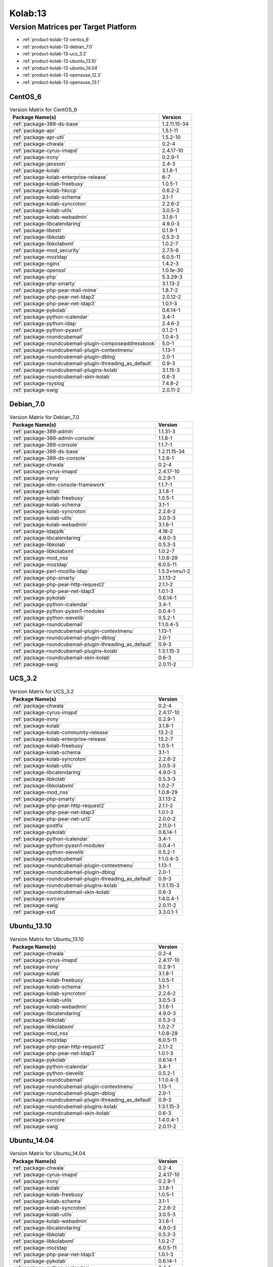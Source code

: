 .. _product-kolab-13:

Kolab:13
========

Version Matrices per Target Platform
------------------------------------

*   :ref:`product-kolab-13-centos_6`
*   :ref:`product-kolab-13-debian_7.0`
*   :ref:`product-kolab-13-ucs_3.2`
*   :ref:`product-kolab-13-ubuntu_13.10`
*   :ref:`product-kolab-13-ubuntu_14.04`
*   :ref:`product-kolab-13-opensuse_12.3`
*   :ref:`product-kolab-13-opensuse_13.1`

.. _product-kolab-13-centos_6:

CentOS_6
^^^^^^^^

.. table:: Version Matrix for CentOS_6 

    +----------------------------------------------------------------------------------------------------+--------------------------------------+
    | Package Name(s)                                                                                    | Version                              |
    +====================================================================================================+======================================+
    | :ref:`package-389-ds-base`                                                                         | 1.2.11.15-34                         |
    +----------------------------------------------------------------------------------------------------+--------------------------------------+
    | :ref:`package-apr`                                                                                 | 1.5.1-11                             |
    +----------------------------------------------------------------------------------------------------+--------------------------------------+
    | :ref:`package-apr-util`                                                                            | 1.5.2-10                             |
    +----------------------------------------------------------------------------------------------------+--------------------------------------+
    | :ref:`package-chwala`                                                                              | 0.2-4                                |
    +----------------------------------------------------------------------------------------------------+--------------------------------------+
    | :ref:`package-cyrus-imapd`                                                                         | 2.4.17-10                            |
    +----------------------------------------------------------------------------------------------------+--------------------------------------+
    | :ref:`package-irony`                                                                               | 0.2.9-1                              |
    +----------------------------------------------------------------------------------------------------+--------------------------------------+
    | :ref:`package-jansson`                                                                             | 2.4-3                                |
    +----------------------------------------------------------------------------------------------------+--------------------------------------+
    | :ref:`package-kolab`                                                                               | 3.1.8-1                              |
    +----------------------------------------------------------------------------------------------------+--------------------------------------+
    | :ref:`package-kolab-enterprise-release`                                                            | 6-7                                  |
    +----------------------------------------------------------------------------------------------------+--------------------------------------+
    | :ref:`package-kolab-freebusy`                                                                      | 1.0.5-1                              |
    +----------------------------------------------------------------------------------------------------+--------------------------------------+
    | :ref:`package-kolab-hkccp`                                                                         | 0.6.2-2                              |
    +----------------------------------------------------------------------------------------------------+--------------------------------------+
    | :ref:`package-kolab-schema`                                                                        | 3.1-1                                |
    +----------------------------------------------------------------------------------------------------+--------------------------------------+
    | :ref:`package-kolab-syncroton`                                                                     | 2.2.6-2                              |
    +----------------------------------------------------------------------------------------------------+--------------------------------------+
    | :ref:`package-kolab-utils`                                                                         | 3.0.5-3                              |
    +----------------------------------------------------------------------------------------------------+--------------------------------------+
    | :ref:`package-kolab-webadmin`                                                                      | 3.1.6-1                              |
    +----------------------------------------------------------------------------------------------------+--------------------------------------+
    | :ref:`package-libcalendaring`                                                                      | 4.9.0-3                              |
    +----------------------------------------------------------------------------------------------------+--------------------------------------+
    | :ref:`package-libestr`                                                                             | 0.1.9-1                              |
    +----------------------------------------------------------------------------------------------------+--------------------------------------+
    | :ref:`package-libkolab`                                                                            | 0.5.3-3                              |
    +----------------------------------------------------------------------------------------------------+--------------------------------------+
    | :ref:`package-libkolabxml`                                                                         | 1.0.2-7                              |
    +----------------------------------------------------------------------------------------------------+--------------------------------------+
    | :ref:`package-mod_security`                                                                        | 2.7.5-6                              |
    +----------------------------------------------------------------------------------------------------+--------------------------------------+
    | :ref:`package-mozldap`                                                                             | 6.0.5-11                             |
    +----------------------------------------------------------------------------------------------------+--------------------------------------+
    | :ref:`package-nginx`                                                                               | 1.4.2-3                              |
    +----------------------------------------------------------------------------------------------------+--------------------------------------+
    | :ref:`package-openssl`                                                                             | 1.0.1e-30                            |
    +----------------------------------------------------------------------------------------------------+--------------------------------------+
    | :ref:`package-php`                                                                                 | 5.3.29-3                             |
    +----------------------------------------------------------------------------------------------------+--------------------------------------+
    | :ref:`package-php-smarty`                                                                          | 3.1.13-2                             |
    +----------------------------------------------------------------------------------------------------+--------------------------------------+
    | :ref:`package-php-pear-mail-mime`                                                                  | 1.8.7-2                              |
    +----------------------------------------------------------------------------------------------------+--------------------------------------+
    | :ref:`package-php-pear-net-ldap2`                                                                  | 2.0.12-2                             |
    +----------------------------------------------------------------------------------------------------+--------------------------------------+
    | :ref:`package-php-pear-net-ldap3`                                                                  | 1.0.1-3                              |
    +----------------------------------------------------------------------------------------------------+--------------------------------------+
    | :ref:`package-pykolab`                                                                             | 0.6.14-1                             |
    +----------------------------------------------------------------------------------------------------+--------------------------------------+
    | :ref:`package-python-icalendar`                                                                    | 3.4-1                                |
    +----------------------------------------------------------------------------------------------------+--------------------------------------+
    | :ref:`package-python-ldap`                                                                         | 2.4.6-2                              |
    +----------------------------------------------------------------------------------------------------+--------------------------------------+
    | :ref:`package-python-pyasn1`                                                                       | 0.1.2-1                              |
    +----------------------------------------------------------------------------------------------------+--------------------------------------+
    | :ref:`package-roundcubemail`                                                                       | 1.0.4-3                              |
    +----------------------------------------------------------------------------------------------------+--------------------------------------+
    | :ref:`package-roundcubemail-plugin-composeaddressbook`                                             | 5.0-1                                |
    +----------------------------------------------------------------------------------------------------+--------------------------------------+
    | :ref:`package-roundcubemail-plugin-contextmenu`                                                    | 1.13-1                               |
    +----------------------------------------------------------------------------------------------------+--------------------------------------+
    | :ref:`package-roundcubemail-plugin-dblog`                                                          | 2.0-1                                |
    +----------------------------------------------------------------------------------------------------+--------------------------------------+
    | :ref:`package-roundcubemail-plugin-threading_as_default`                                           | 0.9-3                                |
    +----------------------------------------------------------------------------------------------------+--------------------------------------+
    | :ref:`package-roundcubemail-plugins-kolab`                                                         | 3.1.15-3                             |
    +----------------------------------------------------------------------------------------------------+--------------------------------------+
    | :ref:`package-roundcubemail-skin-kolab`                                                            | 0.6-3                                |
    +----------------------------------------------------------------------------------------------------+--------------------------------------+
    | :ref:`package-rsyslog`                                                                             | 7.4.8-2                              |
    +----------------------------------------------------------------------------------------------------+--------------------------------------+
    | :ref:`package-swig`                                                                                | 2.0.11-2                             |
    +----------------------------------------------------------------------------------------------------+--------------------------------------+

.. _product-kolab-13-debian_7.0:

Debian_7.0
^^^^^^^^^^

.. table:: Version Matrix for Debian_7.0 

    +----------------------------------------------------------------------------------------------------+--------------------------------------+
    | Package Name(s)                                                                                    | Version                              |
    +====================================================================================================+======================================+
    | :ref:`package-389-admin`                                                                           | 1.1.31-3                             |
    +----------------------------------------------------------------------------------------------------+--------------------------------------+
    | :ref:`package-389-admin-console`                                                                   | 1.1.8-1                              |
    +----------------------------------------------------------------------------------------------------+--------------------------------------+
    | :ref:`package-389-console`                                                                         | 1.1.7-1                              |
    +----------------------------------------------------------------------------------------------------+--------------------------------------+
    | :ref:`package-389-ds-base`                                                                         | 1.2.11.15-34                         |
    +----------------------------------------------------------------------------------------------------+--------------------------------------+
    | :ref:`package-389-ds-console`                                                                      | 1.2.6-1                              |
    +----------------------------------------------------------------------------------------------------+--------------------------------------+
    | :ref:`package-chwala`                                                                              | 0.2-4                                |
    +----------------------------------------------------------------------------------------------------+--------------------------------------+
    | :ref:`package-cyrus-imapd`                                                                         | 2.4.17-10                            |
    +----------------------------------------------------------------------------------------------------+--------------------------------------+
    | :ref:`package-irony`                                                                               | 0.2.9-1                              |
    +----------------------------------------------------------------------------------------------------+--------------------------------------+
    | :ref:`package-idm-console-framework`                                                               | 1.1.7-1                              |
    +----------------------------------------------------------------------------------------------------+--------------------------------------+
    | :ref:`package-kolab`                                                                               | 3.1.8-1                              |
    +----------------------------------------------------------------------------------------------------+--------------------------------------+
    | :ref:`package-kolab-freebusy`                                                                      | 1.0.5-1                              |
    +----------------------------------------------------------------------------------------------------+--------------------------------------+
    | :ref:`package-kolab-schema`                                                                        | 3.1-1                                |
    +----------------------------------------------------------------------------------------------------+--------------------------------------+
    | :ref:`package-kolab-syncroton`                                                                     | 2.2.6-2                              |
    +----------------------------------------------------------------------------------------------------+--------------------------------------+
    | :ref:`package-kolab-utils`                                                                         | 3.0.5-3                              |
    +----------------------------------------------------------------------------------------------------+--------------------------------------+
    | :ref:`package-kolab-webadmin`                                                                      | 3.1.6-1                              |
    +----------------------------------------------------------------------------------------------------+--------------------------------------+
    | :ref:`package-ldapjdk`                                                                             | 4.18-2                               |
    +----------------------------------------------------------------------------------------------------+--------------------------------------+
    | :ref:`package-libcalendaring`                                                                      | 4.9.0-3                              |
    +----------------------------------------------------------------------------------------------------+--------------------------------------+
    | :ref:`package-libkolab`                                                                            | 0.5.3-3                              |
    +----------------------------------------------------------------------------------------------------+--------------------------------------+
    | :ref:`package-libkolabxml`                                                                         | 1.0.2-7                              |
    +----------------------------------------------------------------------------------------------------+--------------------------------------+
    | :ref:`package-mod_nss`                                                                             | 1.0.8-29                             |
    +----------------------------------------------------------------------------------------------------+--------------------------------------+
    | :ref:`package-mozldap`                                                                             | 6.0.5-11                             |
    +----------------------------------------------------------------------------------------------------+--------------------------------------+
    | :ref:`package-perl-mozilla-ldap`                                                                   | 1.5.3+nmu1-2                         |
    +----------------------------------------------------------------------------------------------------+--------------------------------------+
    | :ref:`package-php-smarty`                                                                          | 3.1.13-2                             |
    +----------------------------------------------------------------------------------------------------+--------------------------------------+
    | :ref:`package-php-pear-http-request2`                                                              | 2.1.1-2                              |
    +----------------------------------------------------------------------------------------------------+--------------------------------------+
    | :ref:`package-php-pear-net-ldap3`                                                                  | 1.0.1-3                              |
    +----------------------------------------------------------------------------------------------------+--------------------------------------+
    | :ref:`package-pykolab`                                                                             | 0.6.14-1                             |
    +----------------------------------------------------------------------------------------------------+--------------------------------------+
    | :ref:`package-python-icalendar`                                                                    | 3.4-1                                |
    +----------------------------------------------------------------------------------------------------+--------------------------------------+
    | :ref:`package-python-pyasn1-modules`                                                               | 0.0.4-1                              |
    +----------------------------------------------------------------------------------------------------+--------------------------------------+
    | :ref:`package-python-sievelib`                                                                     | 0.5.2-1                              |
    +----------------------------------------------------------------------------------------------------+--------------------------------------+
    | :ref:`package-roundcubemail`                                                                       | 1:1.0.4-3                            |
    +----------------------------------------------------------------------------------------------------+--------------------------------------+
    | :ref:`package-roundcubemail-plugin-contextmenu`                                                    | 1.13-1                               |
    +----------------------------------------------------------------------------------------------------+--------------------------------------+
    | :ref:`package-roundcubemail-plugin-dblog`                                                          | 2.0-1                                |
    +----------------------------------------------------------------------------------------------------+--------------------------------------+
    | :ref:`package-roundcubemail-plugin-threading_as_default`                                           | 0.9-3                                |
    +----------------------------------------------------------------------------------------------------+--------------------------------------+
    | :ref:`package-roundcubemail-plugins-kolab`                                                         | 1:3.1.15-3                           |
    +----------------------------------------------------------------------------------------------------+--------------------------------------+
    | :ref:`package-roundcubemail-skin-kolab`                                                            | 0.6-3                                |
    +----------------------------------------------------------------------------------------------------+--------------------------------------+
    | :ref:`package-swig`                                                                                | 2.0.11-2                             |
    +----------------------------------------------------------------------------------------------------+--------------------------------------+

.. _product-kolab-13-ucs_3.2:

UCS_3.2
^^^^^^^

.. table:: Version Matrix for UCS_3.2 

    +----------------------------------------------------------------------------------------------------+--------------------------------------+
    | Package Name(s)                                                                                    | Version                              |
    +====================================================================================================+======================================+
    | :ref:`package-chwala`                                                                              | 0.2-4                                |
    +----------------------------------------------------------------------------------------------------+--------------------------------------+
    | :ref:`package-cyrus-imapd`                                                                         | 2.4.17-10                            |
    +----------------------------------------------------------------------------------------------------+--------------------------------------+
    | :ref:`package-irony`                                                                               | 0.2.9-1                              |
    +----------------------------------------------------------------------------------------------------+--------------------------------------+
    | :ref:`package-kolab`                                                                               | 3.1.8-1                              |
    +----------------------------------------------------------------------------------------------------+--------------------------------------+
    | :ref:`package-kolab-community-release`                                                             | 13.2-2                               |
    +----------------------------------------------------------------------------------------------------+--------------------------------------+
    | :ref:`package-kolab-enterprise-release`                                                            | 13.2-7                               |
    +----------------------------------------------------------------------------------------------------+--------------------------------------+
    | :ref:`package-kolab-freebusy`                                                                      | 1.0.5-1                              |
    +----------------------------------------------------------------------------------------------------+--------------------------------------+
    | :ref:`package-kolab-schema`                                                                        | 3.1-1                                |
    +----------------------------------------------------------------------------------------------------+--------------------------------------+
    | :ref:`package-kolab-syncroton`                                                                     | 2.2.6-2                              |
    +----------------------------------------------------------------------------------------------------+--------------------------------------+
    | :ref:`package-kolab-utils`                                                                         | 3.0.5-3                              |
    +----------------------------------------------------------------------------------------------------+--------------------------------------+
    | :ref:`package-libcalendaring`                                                                      | 4.9.0-3                              |
    +----------------------------------------------------------------------------------------------------+--------------------------------------+
    | :ref:`package-libkolab`                                                                            | 0.5.3-3                              |
    +----------------------------------------------------------------------------------------------------+--------------------------------------+
    | :ref:`package-libkolabxml`                                                                         | 1.0.2-7                              |
    +----------------------------------------------------------------------------------------------------+--------------------------------------+
    | :ref:`package-mod_nss`                                                                             | 1.0.8-29                             |
    +----------------------------------------------------------------------------------------------------+--------------------------------------+
    | :ref:`package-php-smarty`                                                                          | 3.1.13-2                             |
    +----------------------------------------------------------------------------------------------------+--------------------------------------+
    | :ref:`package-php-pear-http-request2`                                                              | 2.1.1-2                              |
    +----------------------------------------------------------------------------------------------------+--------------------------------------+
    | :ref:`package-php-pear-net-ldap3`                                                                  | 1.0.1-3                              |
    +----------------------------------------------------------------------------------------------------+--------------------------------------+
    | :ref:`package-php-pear-net-url2`                                                                   | 2.0.0-2                              |
    +----------------------------------------------------------------------------------------------------+--------------------------------------+
    | :ref:`package-postfix`                                                                             | 2.11.0-1                             |
    +----------------------------------------------------------------------------------------------------+--------------------------------------+
    | :ref:`package-pykolab`                                                                             | 0.6.14-1                             |
    +----------------------------------------------------------------------------------------------------+--------------------------------------+
    | :ref:`package-python-icalendar`                                                                    | 3.4-1                                |
    +----------------------------------------------------------------------------------------------------+--------------------------------------+
    | :ref:`package-python-pyasn1-modules`                                                               | 0.0.4-1                              |
    +----------------------------------------------------------------------------------------------------+--------------------------------------+
    | :ref:`package-python-sievelib`                                                                     | 0.5.2-1                              |
    +----------------------------------------------------------------------------------------------------+--------------------------------------+
    | :ref:`package-roundcubemail`                                                                       | 1:1.0.4-3                            |
    +----------------------------------------------------------------------------------------------------+--------------------------------------+
    | :ref:`package-roundcubemail-plugin-contextmenu`                                                    | 1.13-1                               |
    +----------------------------------------------------------------------------------------------------+--------------------------------------+
    | :ref:`package-roundcubemail-plugin-dblog`                                                          | 2.0-1                                |
    +----------------------------------------------------------------------------------------------------+--------------------------------------+
    | :ref:`package-roundcubemail-plugin-threading_as_default`                                           | 0.9-3                                |
    +----------------------------------------------------------------------------------------------------+--------------------------------------+
    | :ref:`package-roundcubemail-plugins-kolab`                                                         | 1:3.1.15-3                           |
    +----------------------------------------------------------------------------------------------------+--------------------------------------+
    | :ref:`package-roundcubemail-skin-kolab`                                                            | 0.6-3                                |
    +----------------------------------------------------------------------------------------------------+--------------------------------------+
    | :ref:`package-svrcore`                                                                             | 1:4.0.4-1                            |
    +----------------------------------------------------------------------------------------------------+--------------------------------------+
    | :ref:`package-swig`                                                                                | 2.0.11-2                             |
    +----------------------------------------------------------------------------------------------------+--------------------------------------+
    | :ref:`package-xsd`                                                                                 | 3.3.0.1-1                            |
    +----------------------------------------------------------------------------------------------------+--------------------------------------+

.. _product-kolab-13-ubuntu_13.10:

Ubuntu_13.10
^^^^^^^^^^^^

.. table:: Version Matrix for Ubuntu_13.10 

    +----------------------------------------------------------------------------------------------------+--------------------------------------+
    | Package Name(s)                                                                                    | Version                              |
    +====================================================================================================+======================================+
    | :ref:`package-chwala`                                                                              | 0.2-4                                |
    +----------------------------------------------------------------------------------------------------+--------------------------------------+
    | :ref:`package-cyrus-imapd`                                                                         | 2.4.17-10                            |
    +----------------------------------------------------------------------------------------------------+--------------------------------------+
    | :ref:`package-irony`                                                                               | 0.2.9-1                              |
    +----------------------------------------------------------------------------------------------------+--------------------------------------+
    | :ref:`package-kolab`                                                                               | 3.1.8-1                              |
    +----------------------------------------------------------------------------------------------------+--------------------------------------+
    | :ref:`package-kolab-freebusy`                                                                      | 1.0.5-1                              |
    +----------------------------------------------------------------------------------------------------+--------------------------------------+
    | :ref:`package-kolab-schema`                                                                        | 3.1-1                                |
    +----------------------------------------------------------------------------------------------------+--------------------------------------+
    | :ref:`package-kolab-syncroton`                                                                     | 2.2.6-2                              |
    +----------------------------------------------------------------------------------------------------+--------------------------------------+
    | :ref:`package-kolab-utils`                                                                         | 3.0.5-3                              |
    +----------------------------------------------------------------------------------------------------+--------------------------------------+
    | :ref:`package-kolab-webadmin`                                                                      | 3.1.6-1                              |
    +----------------------------------------------------------------------------------------------------+--------------------------------------+
    | :ref:`package-libcalendaring`                                                                      | 4.9.0-3                              |
    +----------------------------------------------------------------------------------------------------+--------------------------------------+
    | :ref:`package-libkolab`                                                                            | 0.5.3-3                              |
    +----------------------------------------------------------------------------------------------------+--------------------------------------+
    | :ref:`package-libkolabxml`                                                                         | 1.0.2-7                              |
    +----------------------------------------------------------------------------------------------------+--------------------------------------+
    | :ref:`package-mod_nss`                                                                             | 1.0.8-29                             |
    +----------------------------------------------------------------------------------------------------+--------------------------------------+
    | :ref:`package-mozldap`                                                                             | 6.0.5-11                             |
    +----------------------------------------------------------------------------------------------------+--------------------------------------+
    | :ref:`package-php-pear-http-request2`                                                              | 2.1.1-2                              |
    +----------------------------------------------------------------------------------------------------+--------------------------------------+
    | :ref:`package-php-pear-net-ldap3`                                                                  | 1.0.1-3                              |
    +----------------------------------------------------------------------------------------------------+--------------------------------------+
    | :ref:`package-pykolab`                                                                             | 0.6.14-1                             |
    +----------------------------------------------------------------------------------------------------+--------------------------------------+
    | :ref:`package-python-icalendar`                                                                    | 3.4-1                                |
    +----------------------------------------------------------------------------------------------------+--------------------------------------+
    | :ref:`package-python-sievelib`                                                                     | 0.5.2-1                              |
    +----------------------------------------------------------------------------------------------------+--------------------------------------+
    | :ref:`package-roundcubemail`                                                                       | 1:1.0.4-3                            |
    +----------------------------------------------------------------------------------------------------+--------------------------------------+
    | :ref:`package-roundcubemail-plugin-contextmenu`                                                    | 1.13-1                               |
    +----------------------------------------------------------------------------------------------------+--------------------------------------+
    | :ref:`package-roundcubemail-plugin-dblog`                                                          | 2.0-1                                |
    +----------------------------------------------------------------------------------------------------+--------------------------------------+
    | :ref:`package-roundcubemail-plugin-threading_as_default`                                           | 0.9-3                                |
    +----------------------------------------------------------------------------------------------------+--------------------------------------+
    | :ref:`package-roundcubemail-plugins-kolab`                                                         | 1:3.1.15-3                           |
    +----------------------------------------------------------------------------------------------------+--------------------------------------+
    | :ref:`package-roundcubemail-skin-kolab`                                                            | 0.6-3                                |
    +----------------------------------------------------------------------------------------------------+--------------------------------------+
    | :ref:`package-svrcore`                                                                             | 1:4.0.4-1                            |
    +----------------------------------------------------------------------------------------------------+--------------------------------------+
    | :ref:`package-swig`                                                                                | 2.0.11-2                             |
    +----------------------------------------------------------------------------------------------------+--------------------------------------+

.. _product-kolab-13-ubuntu_14.04:

Ubuntu_14.04
^^^^^^^^^^^^

.. table:: Version Matrix for Ubuntu_14.04 

    +----------------------------------------------------------------------------------------------------+--------------------------------------+
    | Package Name(s)                                                                                    | Version                              |
    +====================================================================================================+======================================+
    | :ref:`package-chwala`                                                                              | 0.2-4                                |
    +----------------------------------------------------------------------------------------------------+--------------------------------------+
    | :ref:`package-cyrus-imapd`                                                                         | 2.4.17-10                            |
    +----------------------------------------------------------------------------------------------------+--------------------------------------+
    | :ref:`package-irony`                                                                               | 0.2.9-1                              |
    +----------------------------------------------------------------------------------------------------+--------------------------------------+
    | :ref:`package-kolab`                                                                               | 3.1.8-1                              |
    +----------------------------------------------------------------------------------------------------+--------------------------------------+
    | :ref:`package-kolab-freebusy`                                                                      | 1.0.5-1                              |
    +----------------------------------------------------------------------------------------------------+--------------------------------------+
    | :ref:`package-kolab-schema`                                                                        | 3.1-1                                |
    +----------------------------------------------------------------------------------------------------+--------------------------------------+
    | :ref:`package-kolab-syncroton`                                                                     | 2.2.6-2                              |
    +----------------------------------------------------------------------------------------------------+--------------------------------------+
    | :ref:`package-kolab-utils`                                                                         | 3.0.5-3                              |
    +----------------------------------------------------------------------------------------------------+--------------------------------------+
    | :ref:`package-kolab-webadmin`                                                                      | 3.1.6-1                              |
    +----------------------------------------------------------------------------------------------------+--------------------------------------+
    | :ref:`package-libcalendaring`                                                                      | 4.9.0-3                              |
    +----------------------------------------------------------------------------------------------------+--------------------------------------+
    | :ref:`package-libkolab`                                                                            | 0.5.3-3                              |
    +----------------------------------------------------------------------------------------------------+--------------------------------------+
    | :ref:`package-libkolabxml`                                                                         | 1.0.2-7                              |
    +----------------------------------------------------------------------------------------------------+--------------------------------------+
    | :ref:`package-mozldap`                                                                             | 6.0.5-11                             |
    +----------------------------------------------------------------------------------------------------+--------------------------------------+
    | :ref:`package-php-pear-net-ldap3`                                                                  | 1.0.1-3                              |
    +----------------------------------------------------------------------------------------------------+--------------------------------------+
    | :ref:`package-pykolab`                                                                             | 0.6.14-1                             |
    +----------------------------------------------------------------------------------------------------+--------------------------------------+
    | :ref:`package-python-icalendar`                                                                    | 3.4-1                                |
    +----------------------------------------------------------------------------------------------------+--------------------------------------+
    | :ref:`package-python-sievelib`                                                                     | 0.5.2-1                              |
    +----------------------------------------------------------------------------------------------------+--------------------------------------+
    | :ref:`package-roundcubemail`                                                                       | 1:1.0.4-3                            |
    +----------------------------------------------------------------------------------------------------+--------------------------------------+
    | :ref:`package-roundcubemail-plugin-contextmenu`                                                    | 1.13-1                               |
    +----------------------------------------------------------------------------------------------------+--------------------------------------+
    | :ref:`package-roundcubemail-plugin-dblog`                                                          | 2.0-1                                |
    +----------------------------------------------------------------------------------------------------+--------------------------------------+
    | :ref:`package-roundcubemail-plugin-threading_as_default`                                           | 0.9-3                                |
    +----------------------------------------------------------------------------------------------------+--------------------------------------+
    | :ref:`package-roundcubemail-plugins-kolab`                                                         | 1:3.1.15-3                           |
    +----------------------------------------------------------------------------------------------------+--------------------------------------+
    | :ref:`package-roundcubemail-skin-kolab`                                                            | 0.6-3                                |
    +----------------------------------------------------------------------------------------------------+--------------------------------------+
    | :ref:`package-svrcore`                                                                             | 1:4.0.4-1                            |
    +----------------------------------------------------------------------------------------------------+--------------------------------------+

.. _product-kolab-13-opensuse_12.3:

openSUSE_12.3
^^^^^^^^^^^^^

.. table:: Version Matrix for openSUSE_12.3 

    +----------------------------------------------------------------------------------------------------+--------------------------------------+
    | Package Name(s)                                                                                    | Version                              |
    +====================================================================================================+======================================+
    | :ref:`package-389-admin`                                                                           | 1.1.31-3                             |
    +----------------------------------------------------------------------------------------------------+--------------------------------------+
    | :ref:`package-389-admin-console`                                                                   | 1.1.8-1                              |
    +----------------------------------------------------------------------------------------------------+--------------------------------------+
    | :ref:`package-389-adminutil`                                                                       | 1.1.15-1                             |
    +----------------------------------------------------------------------------------------------------+--------------------------------------+
    | :ref:`package-389-console`                                                                         | 1.1.7-1                              |
    +----------------------------------------------------------------------------------------------------+--------------------------------------+
    | :ref:`package-389-ds-base`                                                                         | 1.2.11.15-34                         |
    +----------------------------------------------------------------------------------------------------+--------------------------------------+
    | :ref:`package-389-ds-console`                                                                      | 1.2.6-1                              |
    +----------------------------------------------------------------------------------------------------+--------------------------------------+
    | :ref:`package-chwala`                                                                              | 0.2-4                                |
    +----------------------------------------------------------------------------------------------------+--------------------------------------+
    | :ref:`package-cyrus-imapd`                                                                         | 2.4.17-10                            |
    +----------------------------------------------------------------------------------------------------+--------------------------------------+
    | :ref:`package-irony`                                                                               | 0.2.9-1                              |
    +----------------------------------------------------------------------------------------------------+--------------------------------------+
    | :ref:`package-idm-console-framework`                                                               | 1.1.7-1                              |
    +----------------------------------------------------------------------------------------------------+--------------------------------------+
    | :ref:`package-jss`                                                                                 | 4.3.2-3                              |
    +----------------------------------------------------------------------------------------------------+--------------------------------------+
    | :ref:`package-kolab`                                                                               | 3.1.8-1                              |
    +----------------------------------------------------------------------------------------------------+--------------------------------------+
    | :ref:`package-kolab-freebusy`                                                                      | 1.0.5-1                              |
    +----------------------------------------------------------------------------------------------------+--------------------------------------+
    | :ref:`package-kolab-schema`                                                                        | 3.1-1                                |
    +----------------------------------------------------------------------------------------------------+--------------------------------------+
    | :ref:`package-kolab-syncroton`                                                                     | 2.2.6-2                              |
    +----------------------------------------------------------------------------------------------------+--------------------------------------+
    | :ref:`package-kolab-utils`                                                                         | 3.0.5-3                              |
    +----------------------------------------------------------------------------------------------------+--------------------------------------+
    | :ref:`package-kolab-webadmin`                                                                      | 3.1.6-1                              |
    +----------------------------------------------------------------------------------------------------+--------------------------------------+
    | :ref:`package-ldapjdk`                                                                             | 4.18-2                               |
    +----------------------------------------------------------------------------------------------------+--------------------------------------+
    | :ref:`package-libcalendaring`                                                                      | 4.9.0-3                              |
    +----------------------------------------------------------------------------------------------------+--------------------------------------+
    | :ref:`package-libkolab`                                                                            | 0.5.3-3                              |
    +----------------------------------------------------------------------------------------------------+--------------------------------------+
    | :ref:`package-libkolabxml`                                                                         | 1.0.2-7                              |
    +----------------------------------------------------------------------------------------------------+--------------------------------------+
    | :ref:`package-mod_nss`                                                                             | 1.0.8-29                             |
    +----------------------------------------------------------------------------------------------------+--------------------------------------+
    | :ref:`package-mozldap`                                                                             | 6.0.5-11                             |
    +----------------------------------------------------------------------------------------------------+--------------------------------------+
    | :ref:`package-perl-mozilla-ldap`                                                                   | 1.5.3-2                              |
    +----------------------------------------------------------------------------------------------------+--------------------------------------+
    | :ref:`package-php-smarty`                                                                          | 3.1.13-2                             |
    +----------------------------------------------------------------------------------------------------+--------------------------------------+
    | :ref:`package-php-pear-auth-sasl`                                                                  | 1.0.6-1                              |
    +----------------------------------------------------------------------------------------------------+--------------------------------------+
    | :ref:`package-php-pear-db`                                                                         | 1.7.14-1                             |
    +----------------------------------------------------------------------------------------------------+--------------------------------------+
    | :ref:`package-php-pear-http-request2`                                                              | 2.1.1-2                              |
    +----------------------------------------------------------------------------------------------------+--------------------------------------+
    | :ref:`package-php-pear-mdb2`                                                                       | 2.5.0b5-1                            |
    +----------------------------------------------------------------------------------------------------+--------------------------------------+
    | :ref:`package-php-pear-mdb2-driver-mysqli`                                                         | 1.5.0b4-1                            |
    +----------------------------------------------------------------------------------------------------+--------------------------------------+
    | :ref:`package-php-pear-mail-mime`                                                                  | 1.8.7-2                              |
    +----------------------------------------------------------------------------------------------------+--------------------------------------+
    | :ref:`package-php-pear-mail-mimedecode`                                                            | 1.5.5-2                              |
    +----------------------------------------------------------------------------------------------------+--------------------------------------+
    | :ref:`package-php-pear-net-idna2`                                                                  | 0.1.1-1                              |
    +----------------------------------------------------------------------------------------------------+--------------------------------------+
    | :ref:`package-php-pear-net-ldap2`                                                                  | 2.0.12-2                             |
    +----------------------------------------------------------------------------------------------------+--------------------------------------+
    | :ref:`package-php-pear-net-ldap3`                                                                  | 1.0.1-3                              |
    +----------------------------------------------------------------------------------------------------+--------------------------------------+
    | :ref:`package-php-pear-net-smtp`                                                                   | 1.6.1-1                              |
    +----------------------------------------------------------------------------------------------------+--------------------------------------+
    | :ref:`package-php-pear-net-sieve`                                                                  | 1.3.2-1                              |
    +----------------------------------------------------------------------------------------------------+--------------------------------------+
    | :ref:`package-php-pear-net-socket`                                                                 | 1.0.10-1                             |
    +----------------------------------------------------------------------------------------------------+--------------------------------------+
    | :ref:`package-php-pear-net-url2`                                                                   | 2.0.0-2                              |
    +----------------------------------------------------------------------------------------------------+--------------------------------------+
    | :ref:`package-pykolab`                                                                             | 0.6.14-1                             |
    +----------------------------------------------------------------------------------------------------+--------------------------------------+
    | :ref:`package-python-icalendar`                                                                    | 3.4-1                                |
    +----------------------------------------------------------------------------------------------------+--------------------------------------+
    | :ref:`package-roundcubemail`                                                                       | 1.0.4-3                              |
    +----------------------------------------------------------------------------------------------------+--------------------------------------+
    | :ref:`package-roundcubemail-plugin-composeaddressbook`                                             | 5.0-1                                |
    +----------------------------------------------------------------------------------------------------+--------------------------------------+
    | :ref:`package-roundcubemail-plugin-contextmenu`                                                    | 1.13-1                               |
    +----------------------------------------------------------------------------------------------------+--------------------------------------+
    | :ref:`package-roundcubemail-plugin-dblog`                                                          | 2.0-1                                |
    +----------------------------------------------------------------------------------------------------+--------------------------------------+
    | :ref:`package-roundcubemail-plugin-threading_as_default`                                           | 0.9-3                                |
    +----------------------------------------------------------------------------------------------------+--------------------------------------+
    | :ref:`package-roundcubemail-plugins-kolab`                                                         | 3.1.15-3                             |
    +----------------------------------------------------------------------------------------------------+--------------------------------------+
    | :ref:`package-roundcubemail-skin-kolab`                                                            | 0.6-3                                |
    +----------------------------------------------------------------------------------------------------+--------------------------------------+
    | :ref:`package-svrcore`                                                                             | 4.0.4-1                              |
    +----------------------------------------------------------------------------------------------------+--------------------------------------+
    | :ref:`package-swig`                                                                                | 2.0.11-2                             |
    +----------------------------------------------------------------------------------------------------+--------------------------------------+

.. _product-kolab-13-opensuse_13.1:

openSUSE_13.1
^^^^^^^^^^^^^

.. table:: Version Matrix for openSUSE_13.1 

    +----------------------------------------------------------------------------------------------------+--------------------------------------+
    | Package Name(s)                                                                                    | Version                              |
    +====================================================================================================+======================================+
    | :ref:`package-389-admin`                                                                           | 1.1.31-3                             |
    +----------------------------------------------------------------------------------------------------+--------------------------------------+
    | :ref:`package-389-admin-console`                                                                   | 1.1.8-1                              |
    +----------------------------------------------------------------------------------------------------+--------------------------------------+
    | :ref:`package-389-adminutil`                                                                       | 1.1.15-1                             |
    +----------------------------------------------------------------------------------------------------+--------------------------------------+
    | :ref:`package-389-console`                                                                         | 1.1.7-1                              |
    +----------------------------------------------------------------------------------------------------+--------------------------------------+
    | :ref:`package-389-ds-base`                                                                         | 1.2.11.15-34                         |
    +----------------------------------------------------------------------------------------------------+--------------------------------------+
    | :ref:`package-389-ds-console`                                                                      | 1.2.6-1                              |
    +----------------------------------------------------------------------------------------------------+--------------------------------------+
    | :ref:`package-chwala`                                                                              | 0.2-4                                |
    +----------------------------------------------------------------------------------------------------+--------------------------------------+
    | :ref:`package-cyrus-imapd`                                                                         | 2.4.17-10                            |
    +----------------------------------------------------------------------------------------------------+--------------------------------------+
    | :ref:`package-irony`                                                                               | 0.2.9-1                              |
    +----------------------------------------------------------------------------------------------------+--------------------------------------+
    | :ref:`package-idm-console-framework`                                                               | 1.1.7-1                              |
    +----------------------------------------------------------------------------------------------------+--------------------------------------+
    | :ref:`package-jansson`                                                                             | 2.4-3                                |
    +----------------------------------------------------------------------------------------------------+--------------------------------------+
    | :ref:`package-jss`                                                                                 | 4.3.2-3                              |
    +----------------------------------------------------------------------------------------------------+--------------------------------------+
    | :ref:`package-kolab`                                                                               | 3.1.8-1                              |
    +----------------------------------------------------------------------------------------------------+--------------------------------------+
    | :ref:`package-kolab-freebusy`                                                                      | 1.0.5-1                              |
    +----------------------------------------------------------------------------------------------------+--------------------------------------+
    | :ref:`package-kolab-schema`                                                                        | 3.1-1                                |
    +----------------------------------------------------------------------------------------------------+--------------------------------------+
    | :ref:`package-kolab-syncroton`                                                                     | 2.2.6-2                              |
    +----------------------------------------------------------------------------------------------------+--------------------------------------+
    | :ref:`package-kolab-utils`                                                                         | 3.0.5-3                              |
    +----------------------------------------------------------------------------------------------------+--------------------------------------+
    | :ref:`package-kolab-webadmin`                                                                      | 3.1.6-1                              |
    +----------------------------------------------------------------------------------------------------+--------------------------------------+
    | :ref:`package-ldapjdk`                                                                             | 4.18-2                               |
    +----------------------------------------------------------------------------------------------------+--------------------------------------+
    | :ref:`package-libcalendaring`                                                                      | 4.9.0-3                              |
    +----------------------------------------------------------------------------------------------------+--------------------------------------+
    | :ref:`package-libkolab`                                                                            | 0.5.3-3                              |
    +----------------------------------------------------------------------------------------------------+--------------------------------------+
    | :ref:`package-libkolabxml`                                                                         | 1.0.2-7                              |
    +----------------------------------------------------------------------------------------------------+--------------------------------------+
    | :ref:`package-mozldap`                                                                             | 6.0.5-11                             |
    +----------------------------------------------------------------------------------------------------+--------------------------------------+
    | :ref:`package-perl-mozilla-ldap`                                                                   | 1.5.3-2                              |
    +----------------------------------------------------------------------------------------------------+--------------------------------------+
    | :ref:`package-php-smarty`                                                                          | 3.1.13-2                             |
    +----------------------------------------------------------------------------------------------------+--------------------------------------+
    | :ref:`package-php-pear-auth-sasl`                                                                  | 1.0.6-1                              |
    +----------------------------------------------------------------------------------------------------+--------------------------------------+
    | :ref:`package-php-pear-db`                                                                         | 1.7.14-1                             |
    +----------------------------------------------------------------------------------------------------+--------------------------------------+
    | :ref:`package-php-pear-http-request2`                                                              | 2.1.1-2                              |
    +----------------------------------------------------------------------------------------------------+--------------------------------------+
    | :ref:`package-php-pear-mdb2`                                                                       | 2.5.0b5-1                            |
    +----------------------------------------------------------------------------------------------------+--------------------------------------+
    | :ref:`package-php-pear-mdb2-driver-mysqli`                                                         | 1.5.0b4-1                            |
    +----------------------------------------------------------------------------------------------------+--------------------------------------+
    | :ref:`package-php-pear-mail-mime`                                                                  | 1.8.7-2                              |
    +----------------------------------------------------------------------------------------------------+--------------------------------------+
    | :ref:`package-php-pear-mail-mimedecode`                                                            | 1.5.5-2                              |
    +----------------------------------------------------------------------------------------------------+--------------------------------------+
    | :ref:`package-php-pear-net-idna2`                                                                  | 0.1.1-1                              |
    +----------------------------------------------------------------------------------------------------+--------------------------------------+
    | :ref:`package-php-pear-net-ldap2`                                                                  | 2.0.12-2                             |
    +----------------------------------------------------------------------------------------------------+--------------------------------------+
    | :ref:`package-php-pear-net-ldap3`                                                                  | 1.0.1-3                              |
    +----------------------------------------------------------------------------------------------------+--------------------------------------+
    | :ref:`package-php-pear-net-smtp`                                                                   | 1.6.1-1                              |
    +----------------------------------------------------------------------------------------------------+--------------------------------------+
    | :ref:`package-php-pear-net-sieve`                                                                  | 1.3.2-1                              |
    +----------------------------------------------------------------------------------------------------+--------------------------------------+
    | :ref:`package-php-pear-net-socket`                                                                 | 1.0.10-1                             |
    +----------------------------------------------------------------------------------------------------+--------------------------------------+
    | :ref:`package-php-pear-net-url2`                                                                   | 2.0.0-2                              |
    +----------------------------------------------------------------------------------------------------+--------------------------------------+
    | :ref:`package-pykolab`                                                                             | 0.6.14-1                             |
    +----------------------------------------------------------------------------------------------------+--------------------------------------+
    | :ref:`package-python-icalendar`                                                                    | 3.4-1                                |
    +----------------------------------------------------------------------------------------------------+--------------------------------------+
    | :ref:`package-python-ldap`                                                                         | 2.4.6-2                              |
    +----------------------------------------------------------------------------------------------------+--------------------------------------+
    | :ref:`package-python-pyasn1`                                                                       | 0.1.2-1                              |
    +----------------------------------------------------------------------------------------------------+--------------------------------------+
    | :ref:`package-roundcubemail`                                                                       | 1.0.4-3                              |
    +----------------------------------------------------------------------------------------------------+--------------------------------------+
    | :ref:`package-roundcubemail-plugin-composeaddressbook`                                             | 5.0-1                                |
    +----------------------------------------------------------------------------------------------------+--------------------------------------+
    | :ref:`package-roundcubemail-plugin-contextmenu`                                                    | 1.13-1                               |
    +----------------------------------------------------------------------------------------------------+--------------------------------------+
    | :ref:`package-roundcubemail-plugin-dblog`                                                          | 2.0-1                                |
    +----------------------------------------------------------------------------------------------------+--------------------------------------+
    | :ref:`package-roundcubemail-plugin-threading_as_default`                                           | 0.9-3                                |
    +----------------------------------------------------------------------------------------------------+--------------------------------------+
    | :ref:`package-roundcubemail-plugins-kolab`                                                         | 3.1.15-3                             |
    +----------------------------------------------------------------------------------------------------+--------------------------------------+
    | :ref:`package-roundcubemail-skin-kolab`                                                            | 0.6-3                                |
    +----------------------------------------------------------------------------------------------------+--------------------------------------+
    | :ref:`package-svrcore`                                                                             | 4.0.4-1                              |
    +----------------------------------------------------------------------------------------------------+--------------------------------------+
    | :ref:`package-swig`                                                                                | 2.0.11-2                             |
    +----------------------------------------------------------------------------------------------------+--------------------------------------+

